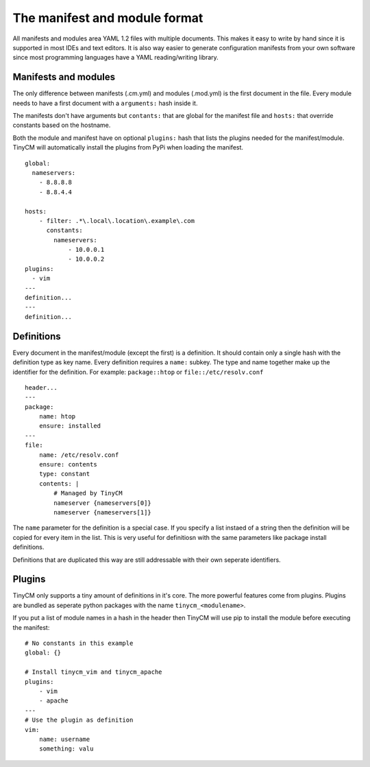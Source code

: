 The manifest and module format
==============================

All manifests and modules area YAML 1.2 files with multiple documents. This makes it easy to write by hand since it is
supported in most IDEs and text editors. It is also way easier to generate configuration manifests from your own
software since most programming languages have a YAML reading/writing library.

Manifests and modules
---------------------

The only difference between manifests (.cm.yml) and modules (.mod.yml) is the first document in the file. Every module
needs to have a first document with a ``arguments:`` hash inside it.

The manifests don't have arguments but ``contants:`` that are global for the manifest file and ``hosts:`` that override
constants based on the hostname.

Both the module and manifest have on optional ``plugins:`` hash that lists the plugins needed for the manifest/module.
TinyCM will automatically install the plugins from PyPi when loading the manifest.

.. highlight:: yaml

::

    global:
      nameservers:
        - 8.8.8.8
        - 8.8.4.4

    hosts:
        - filter: .*\.local\.location\.example\.com
          constants:
            nameservers:
                - 10.0.0.1
                - 10.0.0.2
    plugins:
      - vim
    ---
    definition...
    ---
    definition...

Definitions
-----------

Every document in the manifest/module (except the first) is a definition. It should contain only a single hash with
the definition type as key name. Every definition requires a ``name:`` subkey. The type and name together make up the
identifier for the definition. For example: ``package::htop`` or ``file::/etc/resolv.conf``

.. highlight:: yaml

::

    header...
    ---
    package:
        name: htop
        ensure: installed
    ---
    file:
        name: /etc/resolv.conf
        ensure: contents
        type: constant
        contents: |
            # Managed by TinyCM
            nameserver {nameservers[0]}
            nameserver {nameservers[1]}


The ``name`` parameter for the definition is a special case. If you specify a list instaed of a string then the
definition will be copied for every item in the list. This is very useful for definitiosn with the same parameters like
package install definitions.

Definitions that are duplicated this way are still addressable with their own seperate identifiers.

Plugins
-------

TinyCM only supports a tiny amount of definitions in it's core. The more powerful features come from plugins.
Plugins are bundled as seperate python packages with the name ``tinycm_<modulename>``.

If you put a list of module names in a hash in the header then TinyCM will use pip to install the module before executing
the manifest::

    # No constants in this example
    global: {}

    # Install tinycm_vim and tinycm_apache
    plugins:
        - vim
        - apache
    ---
    # Use the plugin as definition
    vim:
        name: username
        something: valu